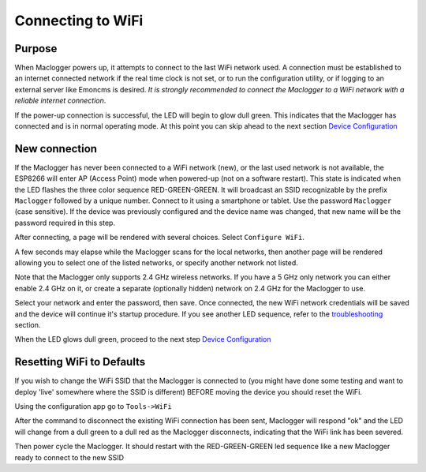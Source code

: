 ==================
Connecting to WiFi
==================

Purpose
-------

When Maclogger powers up, it attempts to connect to the 
last WiFi network used.
A connection must be established to an internet connected network if the real
time clock is not set, or to run the configuration utility,
or if logging to an external server like Emoncms is desired.
*It is strongly recommended to connect the Maclogger to a WiFi network
with a reliable internet connection*.

If the power-up connection is successful, 
the LED will begin to glow dull green.
This indicates that the Maclogger has connected 
and is in normal operating mode.
At this point you can skip ahead to the next 
section `Device Configuration <devConfig.html>`__

New connection
--------------

If the Maclogger has never been connected to a WiFi network (new),
or the last used network is not available, the ESP8266 will enter
AP (Access Point) mode when powered-up (not on a software restart).
This state is indicated when the LED flashes the 
three color sequence RED-GREEN-GREEN.
It will broadcast an SSID recognizable by the 
prefix ``Maclogger`` followed by a unique number.
Connect to it using a smartphone or tablet.  
Use the password ``Maclogger`` (case sensitive).
If the device was previously configured and the 
device name was changed,
that new name will be the password required in this step.

After connecting, a page will be rendered with several choices.  Select ``Configure WiFi``.

.. image:: pics/connectWiFi/CaptivePortal.jpg
    :scale: 50 %
    :align: center
    :alt: captive portal image

A few seconds may elapse while the Maclogger scans for the local networks,
then another page will be rendered allowing you to select one of the listed
networks, or specify another network not listed.

Note that the Maclogger only supports 2.4 GHz wireless networks. If you have a 5 GHz
only network you can either enable 2.4 GHz on it, or create a separate (optionally hidden)
network on 2.4 GHz for the Maclogger to use.

.. image:: pics/connectWiFi/SSIDpwd.jpg
    :scale: 50 %
    :align: center
    :alt: Specify Network image

Select your network and enter the password, then save. Once connected,
the new WiFi network credentials will be saved and the device 
will continue it's
startup procedure.  If you see another LED sequence, refer to 
the `troubleshooting <troubleshooting.html>`__ section.

When the LED glows dull green, proceed to the next step
`Device Configuration  <devConfig.html>`__

Resetting WiFi to Defaults
--------------------------

If you wish to change the WiFi SSID that the Maclogger is connected to
(you might have done some testing and want to deploy 'live' somewhere where the SSID is different)
BEFORE moving the device you should reset the WiFi.

Using the configuration app go to ``Tools->WiFi``

.. image:: pics/connectWiFi/disconnectWiFi.png
    :scale: 100 %
    :align: center
    :alt: Disconnect WiFi image

After the command to disconnect the existing WiFi connection has been sent, 
Maclogger will respond "ok" and the LED will change from a dull green to a dull red as the Maclogger disconnects,
indicating that the WiFi link has been severed.

Then power cycle the Maclogger. It should restart with the RED-GREEN-GREEN led sequence like a new
Maclogger ready to connect to the new SSID

